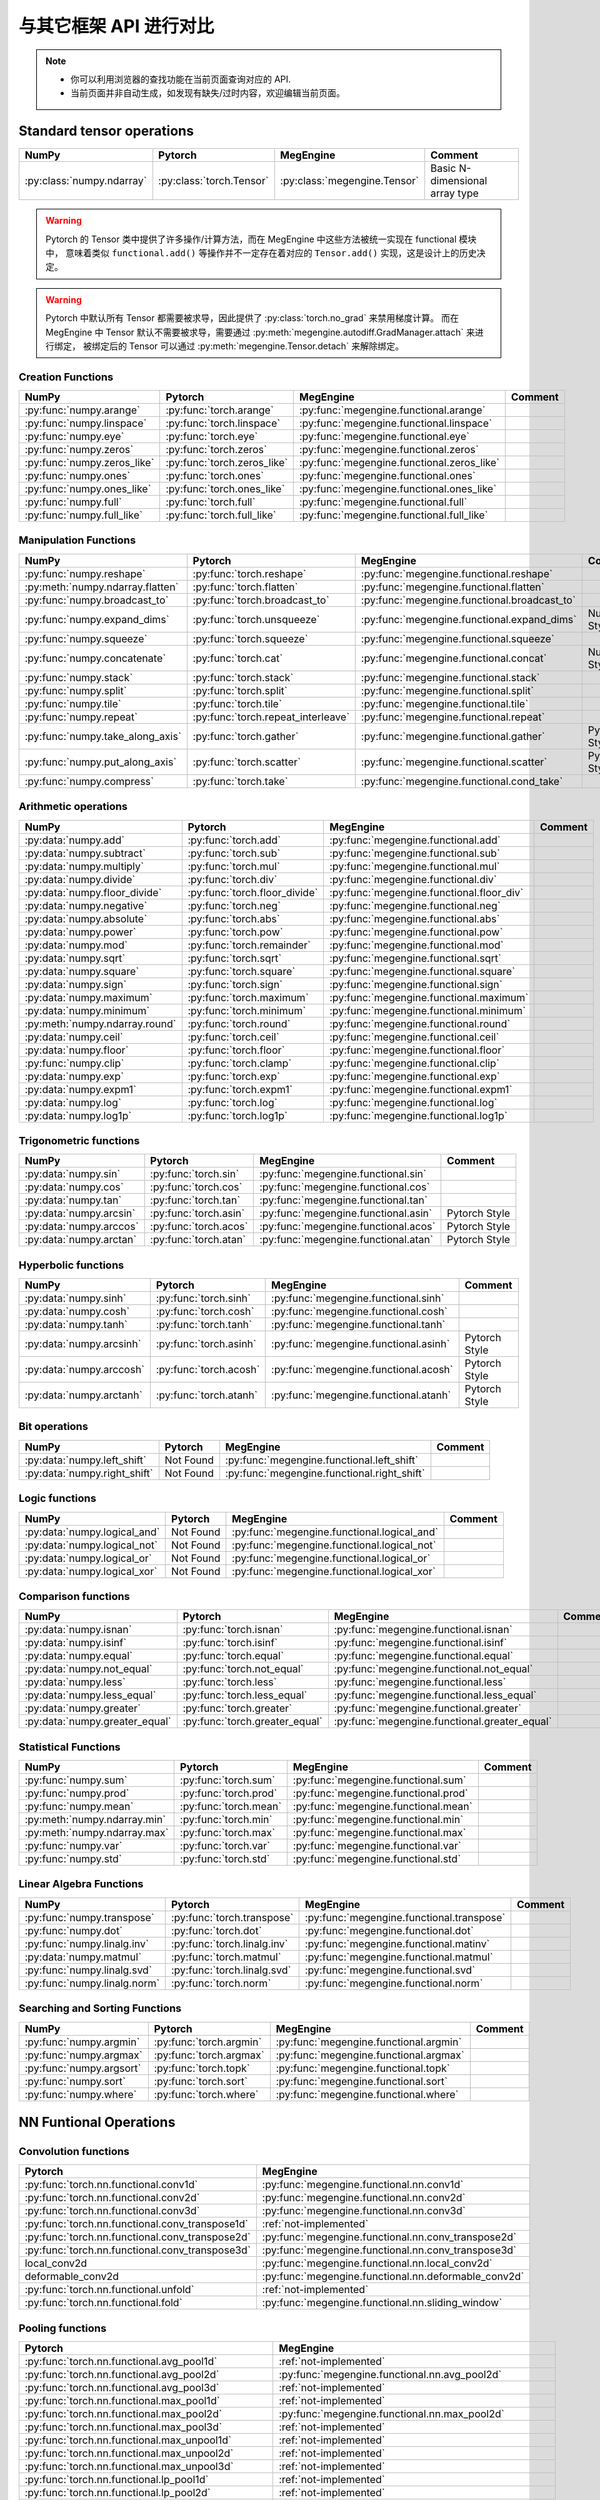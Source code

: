 .. _comparison:

=======================
与其它框架 API 进行对比
=======================

.. note::

   * 你可以利用浏览器的查找功能在当前页面查询对应的 API.
   * 当前页面并非自动生成，如发现有缺失/过时内容，欢迎编辑当前页面。

Standard tensor operations
--------------------------
========================================  ========================================  ============================================== ========================================
NumPy                                     Pytorch                                   MegEngine                                      Comment
========================================  ========================================  ============================================== ========================================
:py:class:`numpy.ndarray`                 :py:class:`torch.Tensor`                  :py:class:`megengine.Tensor`                   Basic N-dimensional array type
========================================  ========================================  ============================================== ========================================

.. warning::

   Pytorch 的 Tensor 类中提供了许多操作/计算方法，而在 MegEngine 中这些方法被统一实现在 functional 模块中，
   意味着类似 ``functional.add()`` 等操作并不一定存在着对应的 ``Tensor.add()`` 实现，这是设计上的历史决定。

.. warning::

   Pytorch 中默认所有 Tensor 都需要被求导，因此提供了 :py:class:`torch.no_grad` 来禁用梯度计算。
   而在 MegEngine 中 Tensor 默认不需要被求导，需要通过 :py:meth:`megengine.autodiff.GradManager.attach` 来进行绑定，
   被绑定后的 Tensor 可以通过 :py:meth:`megengine.Tensor.detach` 来解除绑定。

Creation Functions
~~~~~~~~~~~~~~~~~~
========================================  ========================================  ============================================== ========================================
NumPy                                     Pytorch                                   MegEngine                                      Comment
========================================  ========================================  ============================================== ========================================
:py:func:`numpy.arange`                   :py:func:`torch.arange`                   :py:func:`megengine.functional.arange`
:py:func:`numpy.linspace`                 :py:func:`torch.linspace`                 :py:func:`megengine.functional.linspace`
:py:func:`numpy.eye`                      :py:func:`torch.eye`                      :py:func:`megengine.functional.eye`
:py:func:`numpy.zeros`                    :py:func:`torch.zeros`                    :py:func:`megengine.functional.zeros`
:py:func:`numpy.zeros_like`               :py:func:`torch.zeros_like`               :py:func:`megengine.functional.zeros_like`
:py:func:`numpy.ones`                     :py:func:`torch.ones`                     :py:func:`megengine.functional.ones`
:py:func:`numpy.ones_like`                :py:func:`torch.ones_like`                :py:func:`megengine.functional.ones_like`
:py:func:`numpy.full`                     :py:func:`torch.full`                     :py:func:`megengine.functional.full`
:py:func:`numpy.full_like`                :py:func:`torch.full_like`                :py:func:`megengine.functional.full_like`
========================================  ========================================  ============================================== ========================================

Manipulation Functions
~~~~~~~~~~~~~~~~~~~~~~
========================================  ========================================  ============================================== ========================================
NumPy                                     Pytorch                                   MegEngine                                      Comment
========================================  ========================================  ============================================== ========================================
:py:func:`numpy.reshape`                  :py:func:`torch.reshape`                  :py:func:`megengine.functional.reshape`
:py:meth:`numpy.ndarray.flatten`          :py:func:`torch.flatten`                  :py:func:`megengine.functional.flatten`
:py:func:`numpy.broadcast_to`             :py:func:`torch.broadcast_to`             :py:func:`megengine.functional.broadcast_to`
:py:func:`numpy.expand_dims`              :py:func:`torch.unsqueeze`                :py:func:`megengine.functional.expand_dims`     NumPy Style
:py:func:`numpy.squeeze`                  :py:func:`torch.squeeze`                  :py:func:`megengine.functional.squeeze`
:py:func:`numpy.concatenate`              :py:func:`torch.cat`                      :py:func:`megengine.functional.concat`          NumPy Style
:py:func:`numpy.stack`                    :py:func:`torch.stack`                    :py:func:`megengine.functional.stack`
:py:func:`numpy.split`                    :py:func:`torch.split`                    :py:func:`megengine.functional.split`
:py:func:`numpy.tile`                     :py:func:`torch.tile`                     :py:func:`megengine.functional.tile`
:py:func:`numpy.repeat`                   :py:func:`torch.repeat_interleave`        :py:func:`megengine.functional.repeat`
:py:func:`numpy.take_along_axis`          :py:func:`torch.gather`                   :py:func:`megengine.functional.gather`          Pytorch Style
:py:func:`numpy.put_along_axis`           :py:func:`torch.scatter`                  :py:func:`megengine.functional.scatter`         Pytorch Style
:py:func:`numpy.compress`                 :py:func:`torch.take`                     :py:func:`megengine.functional.cond_take`
========================================  ========================================  ============================================== ========================================

Arithmetic operations
~~~~~~~~~~~~~~~~~~~~~
========================================  ========================================  ============================================== ========================================
NumPy                                     Pytorch                                   MegEngine                                      Comment
========================================  ========================================  ============================================== ========================================
:py:data:`numpy.add`                           :py:func:`torch.add`                      :py:func:`megengine.functional.add`
:py:data:`numpy.subtract`                 :py:func:`torch.sub`                      :py:func:`megengine.functional.sub`
:py:data:`numpy.multiply`                 :py:func:`torch.mul`                      :py:func:`megengine.functional.mul`
:py:data:`numpy.divide`                   :py:func:`torch.div`                      :py:func:`megengine.functional.div`
:py:data:`numpy.floor_divide`             :py:func:`torch.floor_divide`             :py:func:`megengine.functional.floor_div`
:py:data:`numpy.negative`                 :py:func:`torch.neg`                      :py:func:`megengine.functional.neg`
:py:data:`numpy.absolute`                 :py:func:`torch.abs`                      :py:func:`megengine.functional.abs`
:py:data:`numpy.power`                    :py:func:`torch.pow`                      :py:func:`megengine.functional.pow`
:py:data:`numpy.mod`                      :py:func:`torch.remainder`                :py:func:`megengine.functional.mod`
:py:data:`numpy.sqrt`                     :py:func:`torch.sqrt`                     :py:func:`megengine.functional.sqrt`
:py:data:`numpy.square`                   :py:func:`torch.square`                   :py:func:`megengine.functional.square`
:py:data:`numpy.sign`                     :py:func:`torch.sign`                     :py:func:`megengine.functional.sign`
:py:data:`numpy.maximum`                  :py:func:`torch.maximum`                  :py:func:`megengine.functional.maximum`
:py:data:`numpy.minimum`                  :py:func:`torch.minimum`                  :py:func:`megengine.functional.minimum`
:py:meth:`numpy.ndarray.round`            :py:func:`torch.round`                    :py:func:`megengine.functional.round`
:py:data:`numpy.ceil`                     :py:func:`torch.ceil`                     :py:func:`megengine.functional.ceil`
:py:data:`numpy.floor`                    :py:func:`torch.floor`                    :py:func:`megengine.functional.floor`
:py:func:`numpy.clip`                     :py:func:`torch.clamp`                    :py:func:`megengine.functional.clip`
:py:data:`numpy.exp`                      :py:func:`torch.exp`                      :py:func:`megengine.functional.exp`
:py:data:`numpy.expm1`                    :py:func:`torch.expm1`                    :py:func:`megengine.functional.expm1`
:py:data:`numpy.log`                      :py:func:`torch.log`                      :py:func:`megengine.functional.log`
:py:data:`numpy.log1p`                    :py:func:`torch.log1p`                    :py:func:`megengine.functional.log1p`
========================================  ========================================  ============================================== ========================================

Trigonometric functions
~~~~~~~~~~~~~~~~~~~~~~~
========================================  ========================================  ============================================== ========================================
NumPy                                     Pytorch                                   MegEngine                                      Comment
========================================  ========================================  ============================================== ========================================
:py:data:`numpy.sin`                      :py:func:`torch.sin`                      :py:func:`megengine.functional.sin`
:py:data:`numpy.cos`                      :py:func:`torch.cos`                      :py:func:`megengine.functional.cos`
:py:data:`numpy.tan`                      :py:func:`torch.tan`                      :py:func:`megengine.functional.tan`
:py:data:`numpy.arcsin`                   :py:func:`torch.asin`                     :py:func:`megengine.functional.asin`           Pytorch Style
:py:data:`numpy.arccos`                   :py:func:`torch.acos`                     :py:func:`megengine.functional.acos`           Pytorch Style
:py:data:`numpy.arctan`                   :py:func:`torch.atan`                     :py:func:`megengine.functional.atan`           Pytorch Style
========================================  ========================================  ============================================== ========================================

Hyperbolic functions
~~~~~~~~~~~~~~~~~~~~
========================================  ========================================  ============================================== ========================================
NumPy                                     Pytorch                                   MegEngine                                      Comment
========================================  ========================================  ============================================== ========================================
:py:data:`numpy.sinh`                     :py:func:`torch.sinh`                     :py:func:`megengine.functional.sinh`
:py:data:`numpy.cosh`                     :py:func:`torch.cosh`                     :py:func:`megengine.functional.cosh`
:py:data:`numpy.tanh`                     :py:func:`torch.tanh`                     :py:func:`megengine.functional.tanh`
:py:data:`numpy.arcsinh`                  :py:func:`torch.asinh`                    :py:func:`megengine.functional.asinh`          Pytorch Style
:py:data:`numpy.arccosh`                  :py:func:`torch.acosh`                    :py:func:`megengine.functional.acosh`          Pytorch Style
:py:data:`numpy.arctanh`                  :py:func:`torch.atanh`                    :py:func:`megengine.functional.atanh`          Pytorch Style
========================================  ========================================  ============================================== ========================================

Bit operations
~~~~~~~~~~~~~~
========================================  ========================================  ============================================== ========================================
NumPy                                     Pytorch                                   MegEngine                                      Comment
========================================  ========================================  ============================================== ========================================
:py:data:`numpy.left_shift`               Not Found                                 :py:func:`megengine.functional.left_shift`
:py:data:`numpy.right_shift`              Not Found                                 :py:func:`megengine.functional.right_shift`
========================================  ========================================  ============================================== ========================================

Logic functions
~~~~~~~~~~~~~~~
========================================  ========================================  ============================================== ========================================
NumPy                                     Pytorch                                   MegEngine                                      Comment
========================================  ========================================  ============================================== ========================================
:py:data:`numpy.logical_and`              Not Found                                 :py:func:`megengine.functional.logical_and`
:py:data:`numpy.logical_not`              Not Found                                 :py:func:`megengine.functional.logical_not`
:py:data:`numpy.logical_or`               Not Found                                 :py:func:`megengine.functional.logical_or`
:py:data:`numpy.logical_xor`              Not Found                                 :py:func:`megengine.functional.logical_xor`
========================================  ========================================  ============================================== ========================================

Comparison functions
~~~~~~~~~~~~~~~~~~~~
========================================  ========================================  ============================================== ========================================
NumPy                                     Pytorch                                   MegEngine                                      Comment
========================================  ========================================  ============================================== ========================================
:py:data:`numpy.isnan`                    :py:func:`torch.isnan`                    :py:func:`megengine.functional.isnan`
:py:data:`numpy.isinf`                    :py:func:`torch.isinf`                    :py:func:`megengine.functional.isinf`
:py:data:`numpy.equal`                    :py:func:`torch.equal`                    :py:func:`megengine.functional.equal`
:py:data:`numpy.not_equal`                :py:func:`torch.not_equal`                :py:func:`megengine.functional.not_equal`
:py:data:`numpy.less`                     :py:func:`torch.less`                     :py:func:`megengine.functional.less`
:py:data:`numpy.less_equal`               :py:func:`torch.less_equal`               :py:func:`megengine.functional.less_equal`
:py:data:`numpy.greater`                  :py:func:`torch.greater`                  :py:func:`megengine.functional.greater`
:py:data:`numpy.greater_equal`            :py:func:`torch.greater_equal`            :py:func:`megengine.functional.greater_equal`
========================================  ========================================  ============================================== ========================================

Statistical Functions
~~~~~~~~~~~~~~~~~~~~~
========================================  ========================================  ============================================== ========================================
NumPy                                     Pytorch                                   MegEngine                                      Comment
========================================  ========================================  ============================================== ========================================
:py:func:`numpy.sum`                      :py:func:`torch.sum`                      :py:func:`megengine.functional.sum`
:py:func:`numpy.prod`                     :py:func:`torch.prod`                     :py:func:`megengine.functional.prod`
:py:func:`numpy.mean`                     :py:func:`torch.mean`                     :py:func:`megengine.functional.mean`
:py:meth:`numpy.ndarray.min`              :py:func:`torch.min`                      :py:func:`megengine.functional.min`
:py:meth:`numpy.ndarray.max`              :py:func:`torch.max`                      :py:func:`megengine.functional.max`
:py:func:`numpy.var`                      :py:func:`torch.var`                      :py:func:`megengine.functional.var`
:py:func:`numpy.std`                      :py:func:`torch.std`                      :py:func:`megengine.functional.std`
========================================  ========================================  ============================================== ========================================

Linear Algebra Functions
~~~~~~~~~~~~~~~~~~~~~~~~
========================================  ========================================  ============================================== ========================================
NumPy                                     Pytorch                                   MegEngine                                      Comment
========================================  ========================================  ============================================== ========================================
:py:func:`numpy.transpose`                :py:func:`torch.transpose`                :py:func:`megengine.functional.transpose`
:py:func:`numpy.dot`                      :py:func:`torch.dot`                      :py:func:`megengine.functional.dot`
:py:func:`numpy.linalg.inv`               :py:func:`torch.linalg.inv`               :py:func:`megengine.functional.matinv`
:py:data:`numpy.matmul`                   :py:func:`torch.matmul`                   :py:func:`megengine.functional.matmul`
:py:func:`numpy.linalg.svd`               :py:func:`torch.linalg.svd`               :py:func:`megengine.functional.svd`
:py:func:`numpy.linalg.norm`              :py:func:`torch.norm`                     :py:func:`megengine.functional.norm`
========================================  ========================================  ============================================== ========================================

Searching and Sorting Functions
~~~~~~~~~~~~~~~~~~~~~~~~~~~~~~~
========================================  ========================================  ============================================== ========================================
NumPy                                     Pytorch                                   MegEngine                                      Comment
========================================  ========================================  ============================================== ========================================
:py:func:`numpy.argmin`                   :py:func:`torch.argmin`                   :py:func:`megengine.functional.argmin`
:py:func:`numpy.argmax`                   :py:func:`torch.argmax`                   :py:func:`megengine.functional.argmax`
:py:func:`numpy.argsort`                  :py:func:`torch.topk`                     :py:func:`megengine.functional.topk`
:py:func:`numpy.sort`                     :py:func:`torch.sort`                     :py:func:`megengine.functional.sort`
:py:func:`numpy.where`                    :py:func:`torch.where`                    :py:func:`megengine.functional.where`
========================================  ========================================  ============================================== ========================================

NN Funtional Operations
-----------------------
Convolution functions
~~~~~~~~~~~~~~~~~~~~~
================================================================================ ================================================================================
Pytorch                                                                          MegEngine
================================================================================ ================================================================================
:py:func:`torch.nn.functional.conv1d`                                            :py:func:`megengine.functional.nn.conv1d`
:py:func:`torch.nn.functional.conv2d`                                            :py:func:`megengine.functional.nn.conv2d`
:py:func:`torch.nn.functional.conv3d`                                            :py:func:`megengine.functional.nn.conv3d`
:py:func:`torch.nn.functional.conv_transpose1d`                                  :ref:`not-implemented` 
:py:func:`torch.nn.functional.conv_transpose2d`                                  :py:func:`megengine.functional.nn.conv_transpose2d`
:py:func:`torch.nn.functional.conv_transpose3d`                                  :py:func:`megengine.functional.nn.conv_transpose3d`
local_conv2d                                                                     :py:func:`megengine.functional.nn.local_conv2d`
deformable_conv2d                                                                :py:func:`megengine.functional.nn.deformable_conv2d`
:py:func:`torch.nn.functional.unfold`                                            :ref:`not-implemented`
:py:func:`torch.nn.functional.fold`                                              :py:func:`megengine.functional.nn.sliding_window`
================================================================================ ================================================================================

Pooling functions
~~~~~~~~~~~~~~~~~
================================================================================ ================================================================================
Pytorch                                                                          MegEngine
================================================================================ ================================================================================
:py:func:`torch.nn.functional.avg_pool1d`                                        :ref:`not-implemented`
:py:func:`torch.nn.functional.avg_pool2d`                                        :py:func:`megengine.functional.nn.avg_pool2d`
:py:func:`torch.nn.functional.avg_pool3d`                                        :ref:`not-implemented`
:py:func:`torch.nn.functional.max_pool1d`                                        :ref:`not-implemented`
:py:func:`torch.nn.functional.max_pool2d`                                        :py:func:`megengine.functional.nn.max_pool2d`
:py:func:`torch.nn.functional.max_pool3d`                                        :ref:`not-implemented`
:py:func:`torch.nn.functional.max_unpool1d`                                      :ref:`not-implemented`
:py:func:`torch.nn.functional.max_unpool2d`                                      :ref:`not-implemented`
:py:func:`torch.nn.functional.max_unpool3d`                                      :ref:`not-implemented`
:py:func:`torch.nn.functional.lp_pool1d`                                         :ref:`not-implemented`
:py:func:`torch.nn.functional.lp_pool2d`                                         :ref:`not-implemented`
:py:func:`torch.nn.functional.adaptive_max_pool1d`                               :ref:`not-implemented`
:py:func:`torch.nn.functional.adaptive_max_pool2d`                               :py:func:`megengine.functional.nn.adaptive_max_pool2d`
:py:func:`torch.nn.functional.adaptive_max_pool3d`                               :ref:`not-implemented`
:py:func:`torch.nn.functional.adaptive_avg_pool1d`                               :ref:`not-implemented`
:py:func:`torch.nn.functional.adaptive_avg_pool2d`                               :py:func:`megengine.functional.nn.adaptive_avg_pool2d`
:py:func:`torch.nn.functional.adaptive_avg_pool3d`                               :ref:`not-implemented`
================================================================================ ================================================================================

Non-linear activation functions
~~~~~~~~~~~~~~~~~~~~~~~~~~~~~~~
================================================================================ ================================================================================
Pytorch                                                                          MegEngine
================================================================================ ================================================================================
:py:func:`torch.nn.functional.threshold`                                         :ref:`not-implemented`
:py:func:`torch.nn.functional.relu`                                              :py:func:`megengine.functional.nn.relu`
:py:func:`torch.nn.functional.hardtanh`                                          :ref:`not-implemented`
:py:func:`torch.nn.functional.hardswish`                                         :py:func:`megengine.functional.nn.hswish`
:py:func:`torch.nn.functional.relu6`                                             :py:func:`megengine.functional.nn.relu6`
:py:func:`torch.nn.functional.elu`                                               :ref:`not-implemented`
:py:func:`torch.nn.functional.selu`                                              :ref:`not-implemented`
:py:func:`torch.nn.functional.celu`                                              :ref:`not-implemented`
:py:func:`torch.nn.functional.leaky_relu`                                        :py:func:`megengine.functional.nn.leaky_relu`
:py:func:`torch.nn.functional.prelu`                                             :py:func:`megengine.functional.nn.prelu`
:py:func:`torch.nn.functional.rrelu`                                             :ref:`not-implemented`
:py:func:`torch.nn.functional.glu`                                               :ref:`not-implemented`
:py:func:`torch.nn.functional.gelu`                                              :ref:`not-implemented`
:py:func:`torch.nn.functional.logsigmoid`                                        :py:func:`megengine.functional.nn.logsigmoid`
:py:func:`torch.nn.functional.hardshrink`                                        :ref:`not-implemented`
:py:func:`torch.nn.functional.tanhshrink`                                        :ref:`not-implemented`
:py:func:`torch.nn.functional.softsign`                                          :ref:`not-implemented`
:py:func:`torch.nn.functional.softplus`                                          :ref:`not-implemented`
:py:func:`torch.nn.functional.softmin`                                           :ref:`not-implemented`
:py:func:`torch.nn.functional.softmax`                                           :py:func:`megengine.functional.nn.softmax`
:py:func:`torch.nn.functional.softshrink`                                        :ref:`not-implemented`
:py:func:`torch.nn.functional.gumbel_softmax`                                    :ref:`not-implemented`
:py:func:`torch.nn.functional.log_softmax`                                       :py:func:`megengine.functional.nn.logsoftmax`
:py:func:`torch.nn.functional.sigmoid`                                           :py:func:`megengine.functional.nn.sigmoid`
:py:func:`torch.nn.functional.hardsigmoid`                                       :py:func:`megengine.functional.nn.hsigmoid`
:py:func:`torch.nn.functional.silu`                                              :ref:`not-implemented`
================================================================================ ================================================================================

Normalization functions
~~~~~~~~~~~~~~~~~~~~~~~
================================================================================ ================================================================================
Pytorch                                                                          MegEngine
================================================================================ ================================================================================
:py:func:`torch.nn.functional.batch_norm`                                        :py:func:`megengine.functional.nn.batch_norm`
:py:func:`torch.nn.functional.instance_norm`                                     :ref:`not-implemented`
:py:func:`torch.nn.functional.layer_norm`                                        :ref:`not-implemented`
:py:func:`torch.nn.functional.local_response_norm`                               :ref:`not-implemented`
:py:func:`torch.nn.functional.normalize`                                         :py:func:`megengine.functional.normalize`
================================================================================ ================================================================================

Linear functions
~~~~~~~~~~~~~~~~
================================================================================ ================================================================================
Pytorch                                                                          MegEngine
================================================================================ ================================================================================
:py:func:`torch.nn.functional.linear`                                            :py:func:`megengine.functional.nn.linear`
:py:func:`torch.nn.functional.bilinear`                                          :ref:`not-implemented`
================================================================================ ================================================================================

Dropout functions
~~~~~~~~~~~~~~~~~
================================================================================ ================================================================================
Pytorch                                                                          MegEngine
================================================================================ ================================================================================
:py:func:`torch.nn.functional.dropout`                                           :py:func:`megengine.functional.nn.dropout`
:py:func:`torch.nn.functional.alpha_dropout`                                     :ref:`not-implemented`
:py:func:`torch.nn.functional.feature_alpha_dropout`                             :ref:`not-implemented`
:py:func:`torch.nn.functional.dropout2d`                                         :ref:`not-implemented`
:py:func:`torch.nn.functional.dropout3d`                                         :ref:`not-implemented`
================================================================================ ================================================================================

Sparse functions
~~~~~~~~~~~~~~~~
================================================================================ ================================================================================
Pytorch                                                                          MegEngine
================================================================================ ================================================================================
:py:func:`torch.nn.functional.embedding`                                         :py:func:`megengine.functional.nn.embedding`
:py:func:`torch.nn.functional.embedding_bag`                                     :ref:`not-implemented`
:py:func:`torch.nn.functional.one_hot`                                           :py:func:`megengine.functional.nn.one_hot`
================================================================================ ================================================================================

Metric functions
~~~~~~~~~~~~~~~~
================================================================================ ================================================================================
Pytorch                                                                          MegEngine
================================================================================ ================================================================================
:py:func:`torch.nn.functional.pairwise_distance`                                 :ref:`not-implemented`
:py:func:`torch.nn.functional.cosine_similarity`                                 :ref:`not-implemented`
:py:func:`torch.nn.functional.pdist`                                             :ref:`not-implemented`
================================================================================ ================================================================================

Loss functions
~~~~~~~~~~~~~~
================================================================================ ================================================================================
Pytorch                                                                          MegEngine
================================================================================ ================================================================================
:py:func:`torch.nn.functional.binary_cross_entropy`                              :py:func:`megengine.functional.loss.binary_cross_entropy`
:py:func:`torch.nn.functional.binary_cross_entropy_with_logits`                  :py:func:`megengine.functional.loss.binary_cross_entropy`
:py:func:`torch.nn.functional.poisson_nll_loss`                                  :ref:`not-implemented`
:py:func:`torch.nn.functional.cosine_embedding_loss`                             :ref:`not-implemented`
:py:func:`torch.nn.functional.cross_entropy`                                     :py:func:`megengine.functional.loss.cross_entropy`
:py:func:`torch.nn.functional.ctc_loss`                                          :ref:`not-implemented`
:py:func:`torch.nn.functional.hinge_embedding_loss`                              :ref:`not-implemented`
:py:func:`torch.nn.functional.kl_div`                                            :ref:`not-implemented`
:py:func:`torch.nn.functional.l1_loss`                                           :py:func:`megengine.functional.loss.l1_loss`
:py:func:`torch.nn.functional.mse_loss`                                          :py:func:`megengine.functional.loss.square_loss`
:py:func:`torch.nn.functional.margin_ranking_loss`                               :ref:`not-implemented`
:py:func:`torch.nn.functional.multilabel_margin_loss`                            :ref:`not-implemented`
:py:func:`torch.nn.functional.multilabel_soft_margin_loss`                       :ref:`not-implemented`
:py:func:`torch.nn.functional.multi_margin_loss`                                 :py:func:`megengine.functional.loss.hinge_loss`
:py:func:`torch.nn.functional.nll_loss`                                          :ref:`not-implemented`
:py:func:`torch.nn.functional.smooth_l1_loss`                                    :ref:`not-implemented`
:py:func:`torch.nn.functional.soft_margin_loss`                                  :ref:`not-implemented`
:py:func:`torch.nn.functional.triplet_margin_loss`                               :ref:`not-implemented`
:py:func:`torch.nn.functional.triplet_margin_with_distance_loss`                 :ref:`not-implemented`
================================================================================ ================================================================================

NN Module
---------
================================================================================ ================================================================================
Pytorch                                                                          MegEngine
================================================================================ ================================================================================
:py:class:`torch.nn.parameter.Parameter`                                         :py:class:`megengine.Parameter`
================================================================================ ================================================================================

Containers
~~~~~~~~~~
================================================================================ ================================================================================
Pytorch                                                                          MegEngine
================================================================================ ================================================================================
:py:class:`torch.nn.Module`                                                      :py:class:`megengine.module.Module`
:py:class:`torch.nn.Sequential`                                                  :py:class:`megengine.module.Sequential`
:py:class:`torch.nn.ModuleList`                                                  MegEngine 原生支持
:py:class:`torch.nn.ModuleDict`                                                  MegEngine 原生支持
:py:class:`torch.nn.ParameterList`                                               MegEngine 原生支持
:py:class:`torch.nn.ParameterDict`                                               MegEngine 原生支持
================================================================================ ================================================================================

Initialization
~~~~~~~~~~~~~~
================================================================================ ================================================================================
Pytorch                                                                          MegEngine
================================================================================ ================================================================================
:py:func:`torch.nn.init.calculate_gain`                                          :py:class:`megengine.module.init.calculate_gain`
_calculate_fan_in_and_fan_out                                                    :py:class:`megengine.module.init.calculate_fan_in_and_fan_out`
_calculate_correct_fan                                                           :py:class:`megengine.module.init.calculate_correct_fan`
:py:func:`torch.nn.init.uniform_`                                                :py:class:`megengine.module.init.uniform_`
:py:func:`torch.nn.init.normal_`                                                 :py:class:`megengine.module.init.normal_`
:py:func:`torch.nn.init.constant_`                                               :py:class:`megengine.module.init.fill_`
:py:func:`torch.nn.init.ones_`                                                   :py:class:`megengine.module.init.ones_`
:py:func:`torch.nn.init.zeros_`                                                  :py:class:`megengine.module.init.zeros_`
:py:func:`torch.nn.init.eye_`                                                    :ref:`not-implemented`
:py:func:`torch.nn.init.dirac_`                                                  :ref:`not-implemented`
:py:func:`torch.nn.init.xavier_uniform_`                                         :py:class:`megengine.module.init.xavier_uniform_`
:py:func:`torch.nn.init.xavier_normal_`                                          :py:class:`megengine.module.init.xavier_normal_`
:py:func:`torch.nn.init.kaiming_uniform_`                                        :py:class:`megengine.module.init.msra_uniform_`
:py:func:`torch.nn.init.kaiming_normal_`                                         :py:class:`megengine.module.init.msra_normal_`
:py:func:`torch.nn.init.orthogonal_`                                             :ref:`not-implemented`
:py:func:`torch.nn.init.sparse_`                                                 :ref:`not-implemented`
================================================================================ ================================================================================

Convolution Layers
~~~~~~~~~~~~~~~~~~
================================================================================ ================================================================================
Pytorch                                                                          MegEngine
================================================================================ ================================================================================
:py:class:`torch.nn.Conv1d`                                                      :py:class:`megengine.module.Conv1d`
:py:class:`torch.nn.Conv2d`                                                      :py:class:`megengine.module.Conv2d`
:py:class:`torch.nn.Conv3d`                                                      :py:class:`megengine.module.Conv3d`
:py:class:`torch.nn.ConvTranspose1d`                                             :ref:`not-implemented`
:py:class:`torch.nn.ConvTranspose2d`                                             :py:class:`megengine.module.ConvTranspose2d`
:py:class:`torch.nn.ConvTranspose3d`                                             :py:class:`megengine.module.ConvTranspose3d`
LocalConv2d                                                                      :py:class:`megengine.module.LocalConv2d`
DeformableConv2d                                                                 :py:class:`megengine.module.DeformableConv2d`
:py:class:`torch.nn.Conv1d`                                                      :py:class:`megengine.module.Conv1d`
:py:class:`torch.nn.Unfold`                                                      :ref:`not-implemented`
:py:class:`torch.nn.Fold`                                                        :py:class:`megengine.module.SlidingWindow`
================================================================================ ================================================================================

Pooling layers
~~~~~~~~~~~~~~
================================================================================ ================================================================================
Pytorch                                                                          MegEngine
================================================================================ ================================================================================
:py:class:`torch.nn.MaxPool1d`                                                   :ref:`not-implemented`
:py:class:`torch.nn.MaxPool2d`                                                   :py:class:`megengine.module.MaxPool2d`
:py:class:`torch.nn.MaxPool3d`                                                   :ref:`not-implemented`
:py:class:`torch.nn.MaxUnpool1d`                                                 :ref:`not-implemented`
:py:class:`torch.nn.MaxUnpool2d`                                                 :ref:`not-implemented`
:py:class:`torch.nn.MaxUnpool3d`                                                 :ref:`not-implemented`
:py:class:`torch.nn.AvgPool1d`                                                   :ref:`not-implemented`
:py:class:`torch.nn.AvgPool2d`                                                   :py:class:`megengine.module.AvgPool2d`
:py:class:`torch.nn.AvgPool3d`                                                   :ref:`not-implemented`
:py:class:`torch.nn.FractionalMaxPool2d`                                         :ref:`not-implemented`
:py:class:`torch.nn.LPPool1d`                                                    :ref:`not-implemented`
:py:class:`torch.nn.LPPool2d`                                                    :ref:`not-implemented`
:py:class:`torch.nn.AdaptiveMaxPool1d`                                           :ref:`not-implemented`
:py:class:`torch.nn.AdaptiveMaxPool2d`                                           :py:class:`megengine.module.AdaptiveMaxPool2d`
:py:class:`torch.nn.AdaptiveMaxPool3d`                                           :ref:`not-implemented`
:py:class:`torch.nn.AdaptiveAvgPool1d`                                           :ref:`not-implemented`
:py:class:`torch.nn.AdaptiveAvgPool2d`                                           :py:class:`megengine.module.AdaptiveAvgPool2d`
:py:class:`torch.nn.AdaptiveAvgPool3d`                                           :ref:`not-implemented`
================================================================================ ================================================================================

Padding Layers
~~~~~~~~~~~~~~
================================================================================ ================================================================================
Pytorch                                                                          MegEngine
================================================================================ ================================================================================
:py:class:`torch.nn.ReflectionPad1d`                                             :ref:`not-implemented`
:py:class:`torch.nn.ReflectionPad1d`                                             :ref:`not-implemented`
:py:class:`torch.nn.ReplicationPad1d`                                            :ref:`not-implemented`
:py:class:`torch.nn.ReplicationPad1d`                                            :ref:`not-implemented`
:py:class:`torch.nn.ReplicationPad3d`                                            :ref:`not-implemented`
:py:class:`torch.nn.ZeroPad2d`                                                   :ref:`not-implemented`
:py:class:`torch.nn.ConstantPad1d`                                               :ref:`not-implemented`
:py:class:`torch.nn.ConstantPad2d`                                               :ref:`not-implemented`
:py:class:`torch.nn.ConstantPad3d`                                               :ref:`not-implemented`
================================================================================ ================================================================================

Non-linear Activations
~~~~~~~~~~~~~~~~~~~~~~
================================================================================ ================================================================================
Pytorch                                                                          MegEngine
================================================================================ ================================================================================
:py:class:`torch.nn.ELU`                                                         :ref:`not-implemented`
:py:class:`torch.nn.Hardshrink`                                                  :ref:`not-implemented`
:py:class:`torch.nn.Hardsigmoid`                                                 :ref:`not-implemented`
:py:class:`torch.nn.Hardtanh`                                                    :ref:`not-implemented`
:py:class:`torch.nn.Hardswish`                                                   :ref:`not-implemented`
:py:class:`torch.nn.LeakyReLU`                                                   :py:class:`megengine.module.LeakyReLU`
:py:class:`torch.nn.LogSigmoid`                                                  :ref:`not-implemented`
:py:class:`torch.nn.MultiheadAttention`                                          :ref:`not-implemented`
:py:class:`torch.nn.PReLU`                                                       :py:class:`megengine.module.PReLU`
:py:class:`torch.nn.ReLU`                                                        :py:class:`megengine.module.ReLU`
:py:class:`torch.nn.ReLU6`                                                       :ref:`not-implemented`
:py:class:`torch.nn.RReLU`                                                       :ref:`not-implemented`
:py:class:`torch.nn.SELU`                                                        :ref:`not-implemented`
:py:class:`torch.nn.CELU`                                                        :ref:`not-implemented`
:py:class:`torch.nn.GELU`                                                        :ref:`not-implemented`
:py:class:`torch.nn.Sigmoid`                                                     :py:class:`megengine.module.Sigmoid`
:py:class:`torch.nn.SiLU`                                                        :ref:`not-implemented`
:py:class:`torch.nn.Softplus`                                                    :ref:`not-implemented`
:py:class:`torch.nn.Softshrink`                                                  :ref:`not-implemented`
:py:class:`torch.nn.Softsign`                                                    :ref:`not-implemented`
:py:class:`torch.nn.Tanh`                                                        :ref:`not-implemented`
:py:class:`torch.nn.Tanhshrink`                                                  :ref:`not-implemented`
:py:class:`torch.nn.Threshold`                                                   :ref:`not-implemented`
:py:class:`torch.nn.Softmin`                                                     :ref:`not-implemented`
:py:class:`torch.nn.Softmax`                                                     :py:class:`megengine.module.Softmax`
:py:class:`torch.nn.Softmax2d`                                                   :ref:`not-implemented`
:py:class:`torch.nn.LogSoftmax`                                                  :ref:`not-implemented`
:py:class:`torch.nn.AdaptiveLogSoftmaxWithLoss`                                  :ref:`not-implemented`
================================================================================ ================================================================================

Normalization Layers
~~~~~~~~~~~~~~~~~~~~
================================================================================ ================================================================================
Pytorch                                                                          MegEngine
================================================================================ ================================================================================
:py:class:`torch.nn.BatchNorm1d`                                                 :py:class:`megengine.module.BatchNorm1d`
:py:class:`torch.nn.BatchNorm2d`                                                 :py:class:`megengine.module.BatchNorm2d`
:py:class:`torch.nn.BatchNorm3d`                                                 :ref:`not-implemented`
:py:class:`torch.nn.GroupNorm`                                                   :py:class:`megengine.module.GroupNorm`
:py:class:`torch.nn.SyncBatchNorm`                                               :py:class:`megengine.module.SyncBatchNorm`
:py:class:`torch.nn.InstanceNorm1d`                                              :ref:`not-implemented`
:py:class:`torch.nn.InstanceNorm2d`                                              :py:class:`megengine.module.InstanceNorm`
:py:class:`torch.nn.InstanceNorm3d`                                              :ref:`not-implemented`
:py:class:`torch.nn.LayerNorm`                                                   :py:class:`megengine.module.LayerNorm`
:py:class:`torch.nn.LocalResponseNorm`                                           :ref:`not-implemented`
================================================================================ ================================================================================

Recurrent Layers
~~~~~~~~~~~~~~~~
================================================================================ ================================================================================
Pytorch                                                                          MegEngine
================================================================================ ================================================================================
:py:class:`torch.nn.RNNBase`                                                     :ref:`not-implemented`
:py:class:`torch.nn.RNN`                                                         :ref:`not-implemented`
:py:class:`torch.nn.LSTM`                                                        :ref:`not-implemented`
:py:class:`torch.nn.GRU`                                                         :ref:`not-implemented`
:py:class:`torch.nn.RNNCell`                                                     :ref:`not-implemented`
:py:class:`torch.nn.LSTMCell`                                                    :ref:`not-implemented`
:py:class:`torch.nn.GRUCell`                                                     :ref:`not-implemented`
================================================================================ ================================================================================

Transformer Layers
~~~~~~~~~~~~~~~~~~
================================================================================ ================================================================================
Pytorch                                                                          MegEngine
================================================================================ ================================================================================
:py:class:`torch.nn.Transformer`                                                 :ref:`not-implemented`
:py:class:`torch.nn.TransformerEncoder`                                          :ref:`not-implemented`
:py:class:`torch.nn.TransformerDecoder`                                          :ref:`not-implemented`
:py:class:`torch.nn.TransformerEncoderLayer`                                     :ref:`not-implemented`
:py:class:`torch.nn.TransformerDecoderLayer`                                     :ref:`not-implemented`
================================================================================ ================================================================================

Linear Layers
~~~~~~~~~~~~~
================================================================================ ================================================================================
Pytorch                                                                          MegEngine
================================================================================ ================================================================================
:py:class:`torch.nn.Identity`                                                    :py:class:`megengine.module.Identity`
:py:class:`torch.nn.Linear`                                                      :py:class:`megengine.module.Linear`
:py:class:`torch.nn.Bilinear`                                                    :ref:`not-implemented`
================================================================================ ================================================================================

Dropout Layers
~~~~~~~~~~~~~~
================================================================================ ================================================================================
Pytorch                                                                          MegEngine
================================================================================ ================================================================================
:py:class:`torch.nn.Dropout`                                                     :py:class:`megengine.module.Dropout`
:py:class:`torch.nn.Dropout2d`                                                   :ref:`not-implemented`
:py:class:`torch.nn.Dropout3d`                                                   :ref:`not-implemented`
:py:class:`torch.nn.AlphaDropout`                                                :ref:`not-implemented`
================================================================================ ================================================================================

Sparse Layers
~~~~~~~~~~~~~
================================================================================ ================================================================================
Pytorch                                                                          MegEngine
================================================================================ ================================================================================
:py:class:`torch.nn.Embedding`                                                   :py:class:`megengine.module.Embedding`
:py:class:`torch.nn.EmbeddingBag`                                                :ref:`not-implemented`
================================================================================ ================================================================================

Distance Functions
~~~~~~~~~~~~~~~~~~
================================================================================ ================================================================================
Pytorch                                                                          MegEngine
================================================================================ ================================================================================
:py:class:`torch.nn.CosineSimilarity`                                            :ref:`not-implemented`
:py:class:`torch.nn.PairwiseDistance`                                            :ref:`not-implemented`
================================================================================ ================================================================================

Loss Functions
~~~~~~~~~~~~~~
================================================================================ ================================================================================
Pytorch                                                                          MegEngine
================================================================================ ================================================================================
:py:class:`torch.nn.L1Loss`                                                      :ref:`not-implemented`
:py:class:`torch.nn.MSELoss`                                                     :ref:`not-implemented`
:py:class:`torch.nn.CrossEntropyLoss`                                            :ref:`not-implemented`
:py:class:`torch.nn.CTCLoss`                                                     :ref:`not-implemented`
:py:class:`torch.nn.NLLLoss`                                                     :ref:`not-implemented`
:py:class:`torch.nn.PoissonNLLLoss`                                              :ref:`not-implemented`
:py:class:`torch.nn.KLDivLoss`                                                   :ref:`not-implemented`
:py:class:`torch.nn.BCELoss`                                                     :ref:`not-implemented`
:py:class:`torch.nn.BCEWithLogitsLoss`                                           :ref:`not-implemented`
:py:class:`torch.nn.MarginRankingLoss`                                           :ref:`not-implemented`
:py:class:`torch.nn.HingeEmbeddingLoss`                                          :ref:`not-implemented`
:py:class:`torch.nn.MultiLabelMarginLoss`                                        :ref:`not-implemented`
:py:class:`torch.nn.SmoothL1Loss`                                                :ref:`not-implemented`
:py:class:`torch.nn.SoftMarginLoss`                                              :ref:`not-implemented`
:py:class:`torch.nn.MultiLabelSoftMarginLoss`                                    :ref:`not-implemented`
:py:class:`torch.nn.CosineEmbeddingLoss`                                         :ref:`not-implemented`
:py:class:`torch.nn.MultiMarginLoss`                                             :ref:`not-implemented`
:py:class:`torch.nn.TripletMarginLoss`                                           :ref:`not-implemented`
:py:class:`torch.nn.TripletMarginWithDistanceLoss`                               :ref:`not-implemented`
================================================================================ ================================================================================

Vision functions
----------------
================================================================================ ================================================================================
Pytorch                                                                          MegEngine
================================================================================ ================================================================================
:py:func:`torch.nn.functional.pixel_shuffle`                                     :ref:`not-implemented`
:py:func:`torch.nn.functional.pad`                                               :ref:`not-implemented`
:py:func:`torch.nn.functional.interpolate`                                       :py:func:`megengine.functional.vision.interpolate`
:py:func:`torch.nn.functional.upsample`                                          :py:func:`megengine.functional.vision.interpolate`
:py:func:`torch.nn.functional.upsample_nearest`                                  :py:func:`megengine.functional.vision.interpolate`
:py:func:`torch.nn.functional.upsample_bilinear`                                 :py:func:`megengine.functional.vision.interpolate`
:py:func:`torch.nn.functional.grid_sample`                                       :py:func:`megengine.functional.vision.remap`
:py:func:`torch.nn.functional.affine_grid`                                       :py:func:`megengine.functional.vision.warp_affine`
:py:func:`torchvision.ops.nms`                                                   :py:func:`megengine.functional.vision.nms`
:py:func:`torchvision.ops.roi_align`                                             :py:func:`megengine.functional.vision.roi_align`
:py:func:`torchvision.ops.roi_pool`                                              :py:func:`megengine.functional.vision.roi_pooling`
================================================================================ ================================================================================

OpenCV Python Package
~~~~~~~~~~~~~~~~~~~~~
================================================================================ ================================================================================
OpenCV                                                                           MegEngine
================================================================================ ================================================================================
cv2.cvtColor()                                                                   :py:func:`megengine.functional.vision.cvt_color`
cv2.resize()                                                                     :py:func:`megengine.functional.vision.interpolate`
cv2.remap()                                                                      :py:func:`megengine.functional.vision.remap`
cv2.warpAffine()                                                                 :py:func:`megengine.functional.vision.warp_affine`
cv2.warpPerspective()                                                            :py:func:`megengine.functional.vision.warp_perspective`
================================================================================ ================================================================================

NVIDIA
~~~~~~
================================================================================ ================================================================================
NVIDIA                                                                           MegEngine
================================================================================ ================================================================================
correlation                                                                      :py:func:`megengine.functional.vision.correlation`
nvof                                                                             :py:func:`megengine.functional.vision.nvof`
================================================================================ ================================================================================

.. _not-implemented:

Not Implemeted
--------------

.. note::

   一些 API 在 MegEngine 中可能还没有实现，但所有的 API 并不是一开始就被设计出来的。
   我们可以像搭积木一样，利用已经存在的基础 API 来组合出 MegEngine 中尚未提供的接口。

   比如 “如何实现 :py:func:`torch.roll` ” 这个问题，可以使用 :py:func:`~.functional.split` 和 :py:func:`~.functional.concat` 拼接出来：

   .. code-block:: python

      import megengine.functional as F

      def roll(x, shifts, axis):
          shp = x.shape
          dim = len(shp)
          if isinstance(shifts, int):
              assert isinstance(axis, int)
              shifts = [shifts]
              axis = [axis]
          assert len(shifts) == len(axis)
          y = x
          for i in range(len(shifts)):
              axis_ = axis[i]
              shift_ = shifts[i]
              axis_t_ = axis_ + dim if axis_ < 0 else axis_
              assert (
                  dim > axis_t_ >= 0
              ), "axis out of range (expected to be in range of [{}, {}], but got {})".format(
                  -dim, dim - 1, axis_
              )
              if shift_ == 0:
                  continue
                  size = shp[axis_t_]
              if shift_ > 0:
                  a, b = F.split(y, [size - shift_,], axis=axis_t_)
              else:
                  a, b = F.split(y, [-shift_,], axis=axis_t_)
              y = F.concat((b, a), axis=axis_t_)
            return y

   除此之外，你可以尝试在 GitHub Issues 或论坛中针对 API 问题发起求助。

   我们也欢迎你将自己实现的 API 以 Pull Request 的形式提交到 MegEngine 代码库中来～

.. note::

   对于缺失的 Loss Funtions 算子，大都可自行设计实现。

